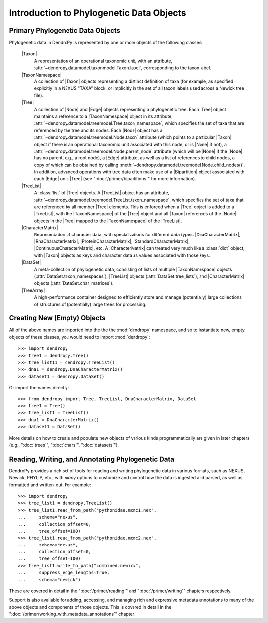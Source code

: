 *****************************************
Introduction to Phylogenetic Data Objects
*****************************************

Primary Phylogenetic Data Objects
==================================

Phylogenetic data in DendroPy is represented by one or more objects of the following classes:

    |Taxon|
        A representation of an operational taxonomic unit, with an attribute, :attr:`~dendropy.datamodel.taxonmodel.Taxon.label`, corresponding to the taxon label.

    |TaxonNamespace|
        A collection of |Taxon| objects representing a distinct definition of taxa (for example, as specified explicitly in a NEXUS "TAXA" block, or implicitly in the set of all taxon labels used across a Newick tree file).

    |Tree|
        A collection of |Node| and |Edge| objects representing a phylogenetic tree.
        Each |Tree| object maintains a reference to a |TaxonNamespace| object in its attribute, :attr:`~dendropy.datamodel.treemodel.Tree.taxon_namespace`, which specifies the set of taxa that are referenced by the tree and its nodes. Each |Node| object has a :attr:`~dendropy.datamodel.treemodel.Node.taxon` attribute (which points to a particular |Taxon| object if there is an operational taxonomic unit associated with this node, or is |None| if not), a :attr:`~dendropy.datamodel.treemodel.Node.parent_node` attribute (which will be |None| if the |Node| has no parent, e.g., a root node), a |Edge| attribute, as well as a list of references to child nodes, a copy of which can be obtained by calling :meth:`~dendropy.datamodel.treemodel.Node.child_nodes()`.
        In addition, advanced operations with tree data often make use of a |Bipartition| object associated with each |Edge| on a |Tree| (see ":doc:`/primer/bipartitions`" for more information).


    |TreeList|
        A :class:`list` of |Tree| objects. A |TreeList| object has an attribute, :attr:`~dendropy.datamodel.treemodel.TreeList.taxon_namespace`, which specifies the set of taxa that are referenced by all member |Tree| elements. This is enforced when a |Tree| object is added to a |TreeList|, with the |TaxonNamespace| of the |Tree| object and all |Taxon| references of the |Node| objects in the |Tree| mapped to the |TaxonNamespace| of the |TreeList|.

    |CharacterMatrix|
        Representation of character data, with specializations for different data types: |DnaCharacterMatrix|, |RnaCharacterMatrix|, |ProteinCharacterMatrix|, |StandardCharacterMatrix|, |ContinuousCharacterMatrix|, etc. A |CharacterMatrix| can treated very much like a :class:`dict` object, with
        |Taxon| objects as keys and character data as values associated with those keys.

    |DataSet|
        A meta-collection of phylogenetic data, consisting of lists of multiple |TaxonNamespace| objects (:attr:`DataSet.taxon_namespaces`), |TreeList| objects (:attr:`DataSet.tree_lists`), and |CharacterMatrix| objects (:attr:`DataSet.char_matrices`).


    |TreeArray|
        A high-performance container designed to efficiently store and manage (potentially) large collections of structures of (potentially) large trees for processing.


Creating New (Empty) Objects
============================

All of the above names are imported into the the the :mod:`dendropy` namespace, and so to instantiate new, empty objects of these classes, you would need to import :mod:`dendropy`::

    >>> import dendropy
    >>> tree1 = dendropy.Tree()
    >>> tree_list11 = dendropy.TreeList()
    >>> dna1 = dendropy.DnaCharacterMatrix()
    >>> dataset1 = dendropy.DataSet()

Or import the names directly::

    >>> from dendropy import Tree, TreeList, DnaCharacterMatrix, DataSet
    >>> tree1 = Tree()
    >>> tree_list1 = TreeList()
    >>> dna1 = DnaCharacterMatrix()
    >>> dataset1 = DataSet()

More details on how to create and populate new objects of various kinds programmatically are given in later chapters (e.g., ":doc:`trees`", ":doc:`chars`", ":doc:`datasets`").

Reading, Writing, and Annotating Phylogenetic Data
==================================================

DendroPy provides a rich set of tools for reading and writing phylogenetic data
in various formats, such as NEXUS, Newick, PHYLIP, etc., with *many* options to
customize and control how the data is ingested and parsed, as well as formatted
and written-out.
For example::

    >>> import dendropy
    >>> tree_list1 = dendropy.TreeList()
    >>> tree_list1.read_from_path("pythonidae.mcmc1.nex",
    ...     schema="nexus",
    ...     collection_offset=0,
    ...     tree_offset=100)
    >>> tree_list1.read_from_path("pythonidae.mcmc2.nex",
    ...     schema="nexus",
    ...     collection_offset=0,
    ...     tree_offset=100)
    >>> tree_list1.write_to_path("combined.newick",
    ...     suppress_edge_lengths=True,
    ...     schema="newick")

These are covered in detail in the ":doc:`/primer/reading`" and
":doc:`/primer/writing`" chapters respectively.

Support is also available for adding, accessing, and managing rich and
expressive metadata annotations to many of the above objects and components of
those objects. This is covered in detail in the
":doc:`/primer/working_with_metadata_annotations`" chapter.


